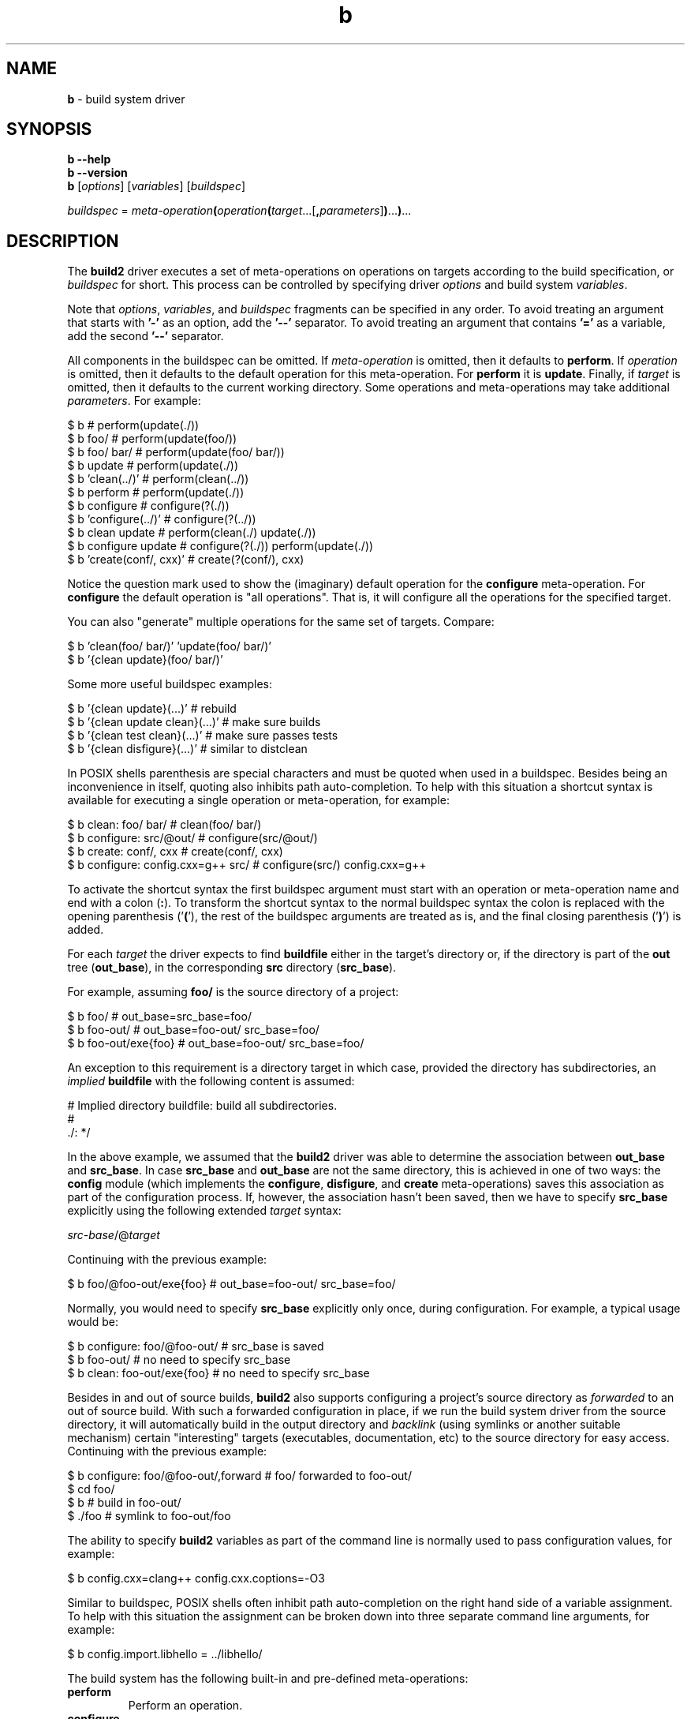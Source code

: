 .\" Process this file with
.\" groff -man -Tascii b.1
.\"
.TH b 1 "June 2019" "build2 0.11.0"
.SH NAME
\fBb\fR \- build system driver
.SH "SYNOPSIS"
.PP
\fBb --help\fR
.br
\fBb --version\fR
.br
\fBb\fR [\fIoptions\fR] [\fIvariables\fR] [\fIbuildspec\fR]\fR
.PP
\fIbuildspec\fR =
\fImeta-operation\fR\fB(\fR\fIoperation\fR\fB(\fR\fItarget\fR\.\.\.[\fB,\fR\fIparameters\fR]\fB)\fR\.\.\.\fB)\fR\.\.\.\fR
.SH "DESCRIPTION"
.PP
The \fBbuild2\fR driver executes a set of meta-operations on operations on
targets according to the build specification, or \fIbuildspec\fR for short\.
This process can be controlled by specifying driver \fIoptions\fR and build
system \fIvariables\fR\.
.PP
Note that \fIoptions\fR, \fIvariables\fR, and \fIbuildspec\fR fragments can be
specified in any order\. To avoid treating an argument that starts with
\fB'-'\fR as an option, add the \fB'--'\fR separator\. To avoid treating an
argument that contains \fB'='\fR as a variable, add the second \fB'--'\fR
separator\.
.PP
All components in the buildspec can be omitted\. If \fImeta-operation\fR is
omitted, then it defaults to \fBperform\fR\. If \fIoperation\fR is omitted,
then it defaults to the default operation for this meta-operation\. For
\fBperform\fR it is \fBupdate\fR\. Finally, if \fItarget\fR is omitted, then
it defaults to the current working directory\. Some operations and
meta-operations may take additional \fIparameters\fR\. For example:
.PP
.nf
$ b                       # perform(update(\./))
$ b foo/                  # perform(update(foo/))
$ b foo/ bar/             # perform(update(foo/ bar/))
$ b update                # perform(update(\./))
$ b 'clean(\.\./)'          # perform(clean(\.\./))
$ b perform               # perform(update(\./))
$ b configure             # configure(?(\./))
$ b 'configure(\.\./)'      # configure(?(\.\./))
$ b clean update          # perform(clean(\./) update(\./))
$ b configure update      # configure(?(\./)) perform(update(\./))
$ b 'create(conf/, cxx)'  # create(?(conf/), cxx)
.fi
.PP
Notice the question mark used to show the (imaginary) default operation for
the \fBconfigure\fR meta-operation\. For \fBconfigure\fR the default operation
is "all operations"\. That is, it will configure all the operations for the
specified target\.
.PP
You can also "generate" multiple operations for the same set of targets\.
Compare:
.PP
.nf
$ b 'clean(foo/ bar/)' 'update(foo/ bar/)'
$ b '{clean update}(foo/ bar/)'
.fi
.PP
Some more useful buildspec examples:
.PP
.nf
$ b '{clean update}(\.\.\.)'        # rebuild
$ b '{clean update clean}(\.\.\.)'  # make sure builds
$ b '{clean test clean}(\.\.\.)'    # make sure passes tests
$ b '{clean disfigure}(\.\.\.)'     # similar to distclean
.fi
.PP
In POSIX shells parenthesis are special characters and must be quoted when
used in a buildspec\. Besides being an inconvenience in itself, quoting also
inhibits path auto-completion\. To help with this situation a shortcut syntax
is available for executing a single operation or meta-operation, for example:
.PP
.nf
$ b clean: foo/ bar/                # clean(foo/ bar/)
$ b configure: src/@out/            # configure(src/@out/)
$ b create: conf/, cxx              # create(conf/, cxx)
$ b configure: config\.cxx=g++ src/  # configure(src/) config\.cxx=g++
.fi
.PP
To activate the shortcut syntax the first buildspec argument must start with
an operation or meta-operation name and end with a colon (\fB:\fR)\. To
transform the shortcut syntax to the normal buildspec syntax the colon is
replaced with the opening parenthesis ('\fB(\fR'), the rest of the buildspec
arguments are treated as is, and the final closing parenthesis ('\fB)\fR') is
added\.
.PP
For each \fItarget\fR the driver expects to find \fBbuildfile\fR either in the
target's directory or, if the directory is part of the \fBout\fR tree
(\fBout_base\fR), in the corresponding \fBsrc\fR directory (\fBsrc_base\fR)\.
.PP
For example, assuming \fBfoo/\fR is the source directory of a project:
.PP
.nf
$ b foo/              # out_base=src_base=foo/
$ b foo-out/          # out_base=foo-out/ src_base=foo/
$ b foo-out/exe{foo}  # out_base=foo-out/ src_base=foo/
.fi
.PP
An exception to this requirement is a directory target in which case, provided
the directory has subdirectories, an \fIimplied\fR \fBbuildfile\fR with the
following content is assumed:
.PP
.nf
# Implied directory buildfile: build all subdirectories\.
#
\&\./: */
.fi
.PP
In the above example, we assumed that the \fBbuild2\fR driver was able to
determine the association between \fBout_base\fR and \fBsrc_base\fR\. In case
\fBsrc_base\fR and \fBout_base\fR are not the same directory, this is achieved
in one of two ways: the \fBconfig\fR module (which implements the
\fBconfigure\fR, \fBdisfigure\fR, and \fBcreate\fR meta-operations) saves this
association as part of the configuration process\. If, however, the
association hasn't been saved, then we have to specify \fBsrc_base\fR
explicitly using the following extended \fItarget\fR syntax:
.PP
\fIsrc-base\fR/@\fItarget\fR\fR
.PP
Continuing with the previous example:
.PP
.nf
$ b foo/@foo-out/exe{foo}  # out_base=foo-out/ src_base=foo/
.fi
.PP
Normally, you would need to specify \fBsrc_base\fR explicitly only once,
during configuration\. For example, a typical usage would be:
.PP
.nf
$ b configure: foo/@foo-out/  # src_base is saved
$ b foo-out/                  # no need to specify src_base
$ b clean: foo-out/exe{foo}   # no need to specify src_base
.fi
.PP
Besides in and out of source builds, \fBbuild2\fR also supports configuring a
project's source directory as \fIforwarded\fR to an out of source build\. With
such a forwarded configuration in place, if we run the build system driver
from the source directory, it will automatically build in the output directory
and \fIbacklink\fR (using symlinks or another suitable mechanism) certain
\&"interesting" targets (executables, documentation, etc) to the source
directory for easy access\. Continuing with the previous example:
.PP
.nf
$ b configure: foo/@foo-out/,forward  # foo/ forwarded to foo-out/
$ cd foo/
$ b                                   # build in foo-out/
$ \./foo                               # symlink to foo-out/foo
.fi
.PP
The ability to specify \fBbuild2\fR variables as part of the command line is
normally used to pass configuration values, for example:
.PP
.nf
$ b config\.cxx=clang++ config\.cxx\.coptions=-O3
.fi
.PP
Similar to buildspec, POSIX shells often inhibit path auto-completion on the
right hand side of a variable assignment\. To help with this situation the
assignment can be broken down into three separate command line arguments, for
example:
.PP
.nf
$ b config\.import\.libhello = \.\./libhello/
.fi
.PP
The build system has the following built-in and pre-defined meta-operations:
.IP "\fBperform\fR"
.br
Perform an operation\.
.IP "\fBconfigure\fR"
.br
Configure all operations supported by a project and save the result in the
project's \fBbuild/config\.build\fR file\. Implemented by the \fBconfig\fR
module\. For example:

.nf
$ b configure                      \\
    config\.cxx=clang++             \\
    config\.cxx\.coptions=-O3        \\
    config\.install\.root=/usr/local \\
    config\.install\.root\.sudo=sudo
.fi

Use the \fBforward\fR parameter to instead configure a source directory as
forwarded to an out of source build\. For example:

.nf
$ b configure: src/@out/,forward
.fi
.IP "\fBdisfigure\fR"
.br
Disfigure all operations supported by a project and remove the project's
\fBbuild/config\.build\fR file\. Implemented by the \fBconfig\fR module\.

Use the \fBforward\fR parameter to instead disfigure forwarding of a source
directory to an out of source build\. For example:

.nf
$ b disfigure: src/,forward
.fi
.IP "\fBcreate\fR"
.br
Create and configure a \fIconfiguration\fR project\. Implemented by the
\fBconfig\fR module\.

Normally a \fBbuild2\fR project is created manually by writing the
\fBbootstrap\.build\fR and \fBconfig\.build\fR files, adding source files, and
so on\. However, a special kind of project, which we call \fIconfiguration\fR,
is often useful\. Such a project doesn't have any source files of its own\.
Instead, it serves as an amalgamation for building other projects as part of
it\. Doing it this way has two major benefits: sub-projects automatically
resolve their imports to other projects in the amalgamation and sub-projects
inherits their configuration from the amalgamation (which means if we want to
change something, we only need to do it in one place)\.

As an example, let's assume we have two C++ projects: the \fBlibhello\fR
library in \fBlibhello/\fR and the \fBhello\fR executable that imports it in
\fBhello/\fR\. And we want to build \fBhello\fR with \fBclang++\fR\.

One way to do it would be to configure and build each project in its own
directory, for example:

.nf
$ b configure: libhello/@libhello-clang/ config\.cxx=clang++
$ b configure: hello/@hello-clang/ config\.cxx=clang++ \\
    config\.import\.libhello=libhello-clang/
.fi

The two drawbacks, as mentioned above, are the need to explicitly resolve the
import and having to make changes in multiple places should, for example, we
want to switch from \fBclang++\fR to \fBg++\fR\.

We can, however, achieve the same end result but without any of the drawbacks
using the configuration project:

.nf
$ b create: clang/,cxx config\.cxx=clang++  # Creates clang/\.
$ b configure: libhello/@clang/libhello/
$ b configure: hello/@clang/hello/
.fi

The targets passed to the \fBcreate\fR meta-operation must be directories
which should either not exist or be empty\. For each such directory
\fBcreate\fR first initializes a project as described below and then
configures it by executing the \fBconfigure\fR meta-operation\.

The first optional parameter to \fBcreate\fR is the list of modules to load in
\fBroot\.build\fR\. By default, \fBcreate\fR appends \fB\.config\fR to the
names of these modules so that only their configurations are loaded\. You can
override this behavior by specifying the period (\fB\.\fR)  after the module
name\. You can also instruct \fBcreate\fR to use the optional module load by
prefixing the module name with the question mark (\fB?\fR)\.

The second optional parameter is the list of modules to load in
\fBbootstrap\.build\fR\. If not specified, then the \fBtest\fR, \fBdist\fR,
and \fBinstall\fR modules are loaded by default\. The \fBconfig\fR module is
always loaded first\.

Besides creating project's \fBbootstrap\.build\fR and \fBroot\.build\fR,
\fBcreate\fR also writes the root \fBbuildfile\fR with the following contents:

.nf
\&\./: {*/ -build/}
.fi

If used, this \fBbuildfile\fR will build all the sub-projects currently
present in the configuration\.
.IP "\fBdist\fR"
.br
Prepare a distribution containing all files necessary to perform all
operations in a project\. Implemented by the \fBdist\fR module\.
.IP "\fBinfo\fR"
.br
Print basic information (name, version, source and output directories, etc)
about one or more projects to \fBSTDOUT\fR, separating multiple projects with
a blank line\. Each project is identified by its root directory target\. For
example:

.nf
$ b info: libfoo/ libbar/
.fi
.PP
The build system has the following built-in and pre-defined operations:
.IP "\fBupdate\fR"
.br
Update a target\.
.IP "\fBclean\fR"
.br
Clean a target\.
.IP "\fBtest\fR"
.br
Test a target\. Performs \fBupdate\fR as a pre-operation\. Implemented by the
\fBtest\fR module\.
.IP "\fBupdate-for-test\fR"
.br
Update a target for testing\. This operation is equivalent to the \fBupdate\fR
pre-operation as executed by the \fBtest\fR operation and can be used to only
update what is necessary for testing\. Implemented by the \fBtest\fR module\.
.IP "\fBinstall\fR"
.br
Install a target\. Performs \fBupdate\fR as a pre-operation\. Implemented by
the \fBinstall\fR module\.
.IP "\fBuninstall\fR"
.br
Uninstall a target\. Performs \fBupdate\fR as a pre-operation\. Implemented by
the \fBinstall\fR module\.
.IP "\fBupdate-for-install\fR"
.br
Update a target for installation\. This operation is equivalent to the
\fBupdate\fR pre-operation as executed by the \fBinstall\fR operation and can
be used to only update what is necessary for installation\. Implemented by the
\fBinstall\fR module\.
.PP
Note that buildspec and command line variable values are treated as
\fBbuildfile\fR fragments and so can use quoting and escaping as well as
contain variable expansions and evaluation contexts\. However, to be more
usable on various platforms, escaping in these two situations is limited to
the \fIeffective sequences\fR of \fB\e'\fR, \fB\e"\fR, \fB\e\e\fR, \fB\e$\fR,
and \fB\e(\fR with all other sequences interpreted as is\. Together with
double-quoting this is sufficient to represent any value\. For example:
.PP
.nf
$ b config\.install\.root=c:\\projects\\install
$ b "config\.install\.root='c:\\Program Files (x86)\\test\\'"
$ b 'config\.cxx\.poptions=-DFOO_STR="foo"'
.fi
.SH "OPTIONS"
.IP "\fB-v\fR"
Print actual commands being executed\. This is equivalent to \fB--verbose
2\fR\.
.IP "\fB-V\fR"
Print all underlying commands being executed\. This is equivalent to
\fB--verbose 3\fR\.
.IP "\fB--quiet\fR|\fB-q\fR"
Run quietly, only printing error messages\. This is equivalent to \fB--verbose
0\fR\.
.IP "\fB--verbose\fR \fIlevel\fR"
Set the diagnostics verbosity to \fIlevel\fR between 0 and 6\. Level 0
disables any non-error messages while level 6 produces lots of information,
with level 1 being the default\. The following additional types of diagnostics
are produced at each level:
.RS
.IP 1. 4em
High-level information messages\.
.IP 2. 4em
Essential underlying commands being executed\.
.IP 3. 4em
All underlying commands being executed\.
.IP 4. 4em
Information that could be helpful to the user\.
.IP 5. 4em
Information that could be helpful to the developer\.
.IP 6. 4em
Even more detailed information\.
.RE
.IP "\fB--stat\fR"
Display build statistics\.
.IP "\fB--dump\fR \fIphase\fR"
Dump the build system state after the specified phase\. Valid \fIphase\fR
values are \fBload\fR (after loading \fBbuildfiles\fR) and \fBmatch\fR (after
matching rules to targets)\. Repeat this option to dump the state after
multiple phases\.
.IP "\fB--progress\fR"
Display build progress\. If printing to a terminal the progress is displayed
by default for low verbosity levels\. Use \fB--no-progress\fR to suppress\.
.IP "\fB--no-progress\fR"
Don't display build progress\.
.IP "\fB--jobs\fR|\fB-j\fR \fInum\fR"
Number of active jobs to perform in parallel\. This includes both the number
of active threads inside the build system as well as the number of external
commands (compilers, linkers, etc) started but not yet finished\. If this
option is not specified or specified with the \fB0\fR value, then the number
of available hardware threads is used\.
.IP "\fB--max-jobs\fR|\fB-J\fR \fInum\fR"
Maximum number of jobs (threads) to create\. The default is 8x the number of
active jobs (\fB--jobs|j\fR) on 32-bit architectures and 32x on 64-bit\. See
the build system scheduler implementation for details\.
.IP "\fB--queue-depth\fR|\fB-Q\fR \fInum\fR"
The queue depth as a multiplier over the number of active jobs\. Normally we
want a deeper queue if the jobs take long (for example, compilation) and
shorter if they are quick (for example, simple tests)\. The default is 4\. See
the build system scheduler implementation for details\.
.IP "\fB--max-stack\fR \fInum\fR"
The maximum stack size in KBytes to allow for newly created threads\. For
\fIpthreads\fR-based systems the driver queries the stack size of the main
thread and uses the same size for creating additional threads\. This allows
adjusting the stack size using familiar mechanisms, such as \fBulimit\fR\.
Sometimes, however, the stack size of the main thread is excessively large\.
As a result, the driver checks if it is greater than a predefined limit (64MB
on 64-bit systems and 32MB on 32-bit ones) and caps it to a more sensible
value (8MB) if that's the case\. This option allows you to override this check
with the special zero value indicating that the main thread stack size should
be used as is\.
.IP "\fB--serial-stop\fR|\fB-s\fR"
Run serially and stop at the first error\. This mode is useful to investigate
build failures that are caused by build system errors rather than compilation
errors\. Note that if you don't want to keep going but still want parallel
execution, add \fB--jobs|-j\fR (for example \fB-j\ 0\fR for default
concurrency)\.
.IP "\fB--dry-run\fR|\fB-n\fR"
Print commands without actually executing them\. Note that commands that are
required to create an accurate build state will still be executed and the
extracted auxiliary dependency information saved\. In other words, this is not
the \fI"don't touch the filesystem"\fR mode but rather \fI"do minimum amount
of work to show what needs to be done"\fR\. Note also that only the
\fBperform\fR meta-operation supports this mode\.
.IP "\fB--match-only\fR"
Match the rules but do not execute the operation\. This mode is primarily
useful for profiling\.
.IP "\fB--structured-result\fR"
Write the result of execution in a structured form\. In this mode, instead of
printing to \fBSTDERR\fR diagnostics messages about the outcome of executing
actions on targets, the driver writes to \fBSTDOUT\fR a structured result
description one line per the buildspec action/target pair\. Each line has the
following format:

\fIstate\fR \fImeta-operation\fR \fIoperation\fR \fItarget\fR\fR

Where \fIstate\fR can be one of \fBunchanged\fR, \fBchanged\fR, or
\fBfailed\fR\. If the action is a pre or post operation, then the outer
operation is specified in parenthesis\. For example:

.nf
unchanged perform update(test) /tmp/dir{hello/}
changed perform test /tmp/dir{hello/}
.fi

Note that only the \fBperform\fR meta-operation supports the structured result
output\.
.IP "\fB--mtime-check\fR"
Perform file modification time sanity checks\. These checks can be helpful in
diagnosing spurious rebuilds and are enabled by default for the staged version
of the build system\. Use \fB--no-mtime-check\fR to disable\.
.IP "\fB--no-mtime-check\fR"
Don't perform file modification time sanity checks\.
.IP "\fB--no-column\fR"
Don't print column numbers in diagnostics\.
.IP "\fB--no-line\fR"
Don't print line and column numbers in diagnostics\.
.IP "\fB--buildfile\fR \fIpath\fR"
The alternative file to read build information from\. The default is
\fBbuildfile\fR or \fBbuild2file\fR, depending on the project's build
file/directory naming scheme\. If \fIpath\fR is '\fB-\fR', then read from
\fBSTDIN\fR\. Note that this option only affects the files read as part of the
buildspec processing\. Specifically, it has no effect on the \fBsource\fR and
\fBinclude\fR directives\. As a result, this option is primarily intended for
testing rather than changing the build file names in real projects\.
.IP "\fB--config-guess\fR \fIpath\fR"
The path to the \fBconfig\.guess(1)\fR script that should be used to guess the
host machine triplet\. If this option is not specified, then \fBb\fR will fall
back on to using the target it was built for as host\.
.IP "\fB--config-sub\fR \fIpath\fR"
The path to the \fBconfig\.sub(1)\fR script that should be used to
canonicalize machine triplets\. If this option is not specified, then \fBb\fR
will use its built-in canonicalization support which should be sufficient for
commonly-used platforms\.
.IP "\fB--pager\fR \fIpath\fR"
The pager program to be used to show long text\. Commonly used pager programs
are \fBless\fR and \fBmore\fR\. You can also specify additional options that
should be passed to the pager program with \fB--pager-option\fR\. If an empty
string is specified as the pager program, then no pager will be used\. If the
pager program is not explicitly specified, then \fBb\fR will try to use
\fBless\fR\. If it is not available, then no pager will be used\.
.IP "\fB--pager-option\fR \fIopt\fR"
Additional option to be passed to the pager program\. See \fB--pager\fR for
more information on the pager program\. Repeat this option to specify multiple
pager options\.
.IP "\fB--help\fR"
Print usage information and exit\.
.IP "\fB--version\fR"
Print version and exit\.
.SH "EXIT STATUS"
.PP
Non-zero exit status is returned in case of an error\.
.SH "ENVIRONMENT"
.PP
The \fBHOME\fR environment variable is used to determine the user's home
directory\. If it is not set, then \fBgetpwuid(3)\fR is used instead\. This
value is used to shorten paths printed in diagnostics by replacing the home
directory with \fB~/\fR\. It is also made available to \fBbuildfile\fR's as
the \fBbuild\.home\fR variable\.
.SH BUGS
Send bug reports to the users@build2.org mailing list.
.SH COPYRIGHT
Copyright (c) 2014-2019 Code Synthesis Ltd

Permission is granted to copy, distribute and/or modify this document under
the terms of the MIT License.
